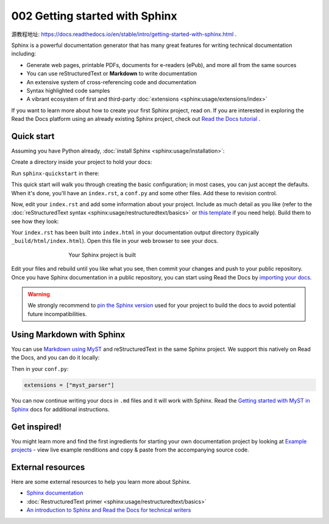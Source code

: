 002 Getting started with Sphinx
===========================

源教程地址: https://docs.readthedocs.io/en/stable/intro/getting-started-with-sphinx.html .

.. meta::
   :description lang=en: Get started writing technical documentation with Sphinx and publishing to Read the Docs.

Sphinx is a powerful documentation generator that
has many great features for writing technical documentation including:

* Generate web pages, printable PDFs, documents for e-readers (ePub),
  and more all from the same sources
* You can use reStructuredText or **Markdown**
  to write documentation
* An extensive system of cross-referencing code and documentation
* Syntax highlighted code samples
* A vibrant ecosystem of first and third-party :doc:`extensions <sphinx:usage/extensions/index>`

If you want to learn more about how to create your first Sphinx project, read on.
If you are interested in exploring the Read the Docs platform using an already existing Sphinx project,
check out `Read the Docs tutorial <https://docs.readthedocs.io/en/stable/tutorial/index.html>`_ .

Quick start
-----------

.. seealso:: If you already have a Sphinx project, check out our `Importing your documentation <https://docs.readthedocs.io/en/stable/intro/import-guide.html>`_ guide.

Assuming you have Python already, :doc:`install Sphinx <sphinx:usage/installation>`:

.. prompt:: bash $

    pip install sphinx

Create a directory inside your project to hold your docs:

.. prompt:: bash $

    cd /path/to/project
    mkdir docs

Run ``sphinx-quickstart`` in there:

.. prompt:: bash $

    cd docs
    sphinx-quickstart

This quick start will walk you through creating the basic configuration; in most cases, you
can just accept the defaults. When it's done, you'll have an ``index.rst``, a
``conf.py`` and some other files. Add these to revision control.

Now, edit your ``index.rst`` and add some information about your project.
Include as much detail as you like (refer to the :doc:`reStructuredText syntax <sphinx:usage/restructuredtext/basics>`
or `this template`_ if you need help). Build them to see how they look:

.. prompt:: bash $

    make html

Your ``index.rst`` has been built into ``index.html``
in your documentation output directory (typically ``_build/html/index.html``).
Open this file in your web browser to see your docs.

.. figure:: images/002-sphinx-hello-world.webp
   :figwidth: 500px
   :align: center

   Your Sphinx project is built

Edit your files and rebuild until you like what you see, then commit your changes and push to your public repository.
Once you have Sphinx documentation in a public repository, you can start using Read the Docs
by `importing your docs <https://docs.readthedocs.io/en/stable/intro/import-guide.html>`_.

.. warning::

   We strongly recommend to `pin the Sphinx version <https://docs.readthedocs.io/en/stable/guides/reproducible-builds.html>`_
   used for your project to build the docs to avoid potential future incompatibilities.

.. _this template: https://www.writethedocs.org/guide/writing/beginners-guide-to-docs/#id1

Using Markdown with Sphinx
--------------------------

You can use `Markdown using MyST`_ and reStructuredText in the same Sphinx project.
We support this natively on Read the Docs, and you can do it locally:

.. prompt:: bash $

    pip install myst-parser

Then in your ``conf.py``:

.. code-block:: python

   extensions = ["myst_parser"]

You can now continue writing your docs in ``.md`` files and it will work with Sphinx.
Read the `Getting started with MyST in Sphinx`_ docs for additional instructions.

.. _Getting started with MyST in Sphinx: https://myst-parser.readthedocs.io/en/latest/sphinx/intro.html
.. _Markdown using MyST: https://myst-parser.readthedocs.io/en/latest/using/intro.html


Get inspired!
-------------

You might learn more and find the first ingredients for starting your own documentation project by looking at `Example projects <https://docs.readthedocs.io/en/stable/examples.html>`_ - view live example renditions and copy & paste from the accompanying source code.


External resources
------------------

Here are some external resources to help you learn more about Sphinx.

* `Sphinx documentation`_
* :doc:`RestructuredText primer <sphinx:usage/restructuredtext/basics>`
* `An introduction to Sphinx and Read the Docs for technical writers`_

.. _Sphinx documentation: https://www.sphinx-doc.org/
.. _An introduction to Sphinx and Read the Docs for technical writers: https://www.ericholscher.com/blog/2016/jul/1/sphinx-and-rtd-for-writers/